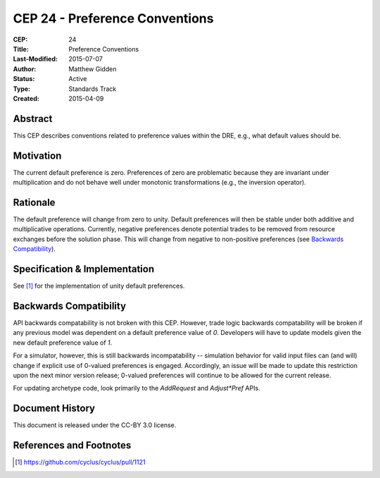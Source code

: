 CEP 24 - Preference Conventions
*****************************************************

:CEP: 24
:Title: Preference Conventions
:Last-Modified: 2015-07-07
:Author: Matthew Gidden
:Status: Active
:Type: Standards Track
:Created: 2015-04-09


Abstract
========

This CEP describes conventions related to preference values within the DRE,
e.g., what default values should be.

Motivation
==========

The current default preference is zero. Preferences of zero are problematic
because they are invariant under multiplication and do not behave well under
monotonic transformations (e.g., the inversion operator).

Rationale
=========

The default preference will change from zero to unity. Default preferences will
then be stable under both additive and multiplicative operations. Currently,
negative preferences denote potential trades to be removed from resource
exchanges before the solution phase. This will change from negative to
non-positive preferences (see `Backwards Compatibility`_).

Specification \& Implementation
===============================

See [1]_ for the implementation of unity default preferences.

Backwards Compatibility
=======================

API backwards compatability is not broken with this CEP. However, trade logic
backwards compatability will be broken if any previous model was dependent on a
default preference value of `0`. Developers will have to update models given the
new default preference value of `1`.

For a simulator, however, this is still backwards incompatability -- simulation
behavior for valid input files can (and will) change if explicit use of 0-valued
preferences is engaged. Accordingly, an issue will be made to update this
restriction upon the next minor version release; 0-valued preferences will
continue to be allowed for the current release.

For updating archetype code, look primarily to the `AddRequest` and
`Adjust*Pref` APIs.

Document History
================

This document is released under the CC-BY 3.0 license.

References and Footnotes
========================

.. [1] https://github.com/cyclus/cyclus/pull/1121
